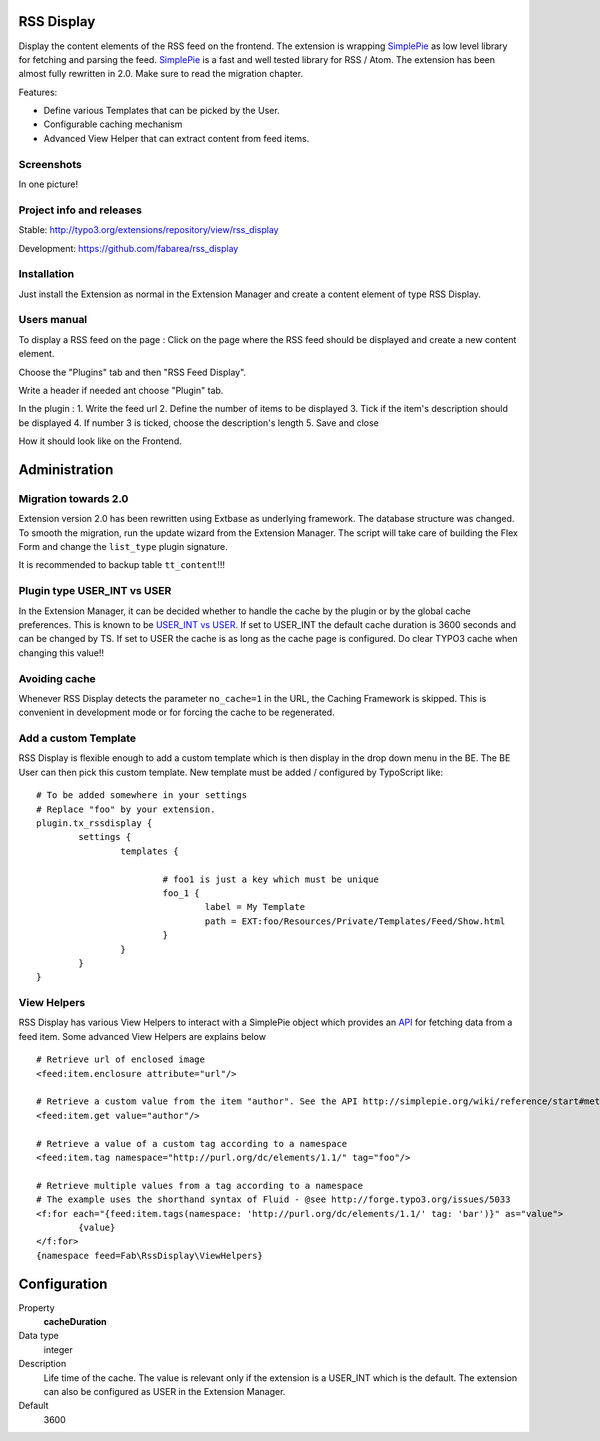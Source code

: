 RSS Display
===========

Display the content elements of the RSS feed on the frontend.
The extension is wrapping `SimplePie`_ as low level library for fetching and parsing the feed. `SimplePie`_ is a fast and well tested library for RSS / Atom.
The extension has been almost fully rewritten in 2.0. Make sure to read the migration chapter.

Features:

* Define various Templates that can be picked by the User.
* Configurable caching mechanism
* Advanced View Helper that can extract content from feed items.

.. _SimplePie: https://github.com/simplepie/simplepie

Screenshots
-----------

In one picture!

.. image:: https://raw.github.com/fabarea/rss_display/master/Documentation/Manual-01.png


Project info and releases
-------------------------

Stable:
http://typo3.org/extensions/repository/view/rss_display

Development:
https://github.com/fabarea/rss_display

Installation
------------

Just install the Extension as normal in the Extension Manager and create a content element of type RSS Display.

Users manual
------------

To display a RSS feed on the page :
Click on the page where the RSS feed should be displayed and create a new content element.

.. image:: https://raw.github.com/fabarea/rss_display/master/Documentation/Manual-02.png

Choose the "Plugins" tab and then "RSS Feed Display".

.. image:: https://raw.github.com/fabarea/rss_display/master/Documentation/Manual-03.png

Write a header if needed ant choose "Plugin" tab.

.. image:: https://raw.github.com/fabarea/rss_display/master/Documentation/Manual-04.png

In the plugin :
1. Write the feed url
2. Define the number of items to be displayed
3. Tick if the item's description should be displayed
4. If number 3 is ticked, choose the description's length
5. Save and close

.. image:: https://raw.github.com/fabarea/rss_display/master/Documentation/Manual-05.png

How it should look like on the Frontend.

.. image:: https://raw.github.com/fabarea/rss_display/master/Documentation/Manual-06.png


Administration
==============

Migration towards 2.0
---------------------

Extension version 2.0 has been rewritten using Extbase as underlying framework. The database structure was changed.
To smooth the migration, run the update wizard from the Extension Manager. The script will take care of building the Flex Form
and change the ``list_type`` plugin signature.

It is recommended to backup table ``tt_content``!!!

.. image:: https://raw.github.com/fabarea/rss_display/master/Documentation/Manual-07.png


Plugin type USER_INT vs USER
----------------------------

In the Extension Manager, it can be decided whether to handle the cache by the plugin or by the global cache preferences.
This is known to be `USER_INT vs USER`_. If set to USER_INT the default cache duration is 3600 seconds and can be changed by TS.
If set to USER the cache is as long as the cache page is configured. Do clear TYPO3 cache when changing this value!!

.. _USER_INT vs USER: http://docs.typo3.org/typo3cms/TyposcriptReference/6.0/ContentObjects/UserAndUserInt/Index.html

Avoiding cache
--------------

Whenever RSS Display detects the parameter ``no_cache=1`` in the URL, the Caching Framework is skipped. This is convenient in development mode or
for forcing the cache to be regenerated.


Add a custom Template
---------------------

RSS Display is flexible enough to add a custom template which is then display in the drop down menu in the BE. The BE User can then pick this custom template.
New template must be added / configured by TypoScript like::

	# To be added somewhere in your settings
	# Replace "foo" by your extension.
	plugin.tx_rssdisplay {
		settings {
			templates {

				# foo1 is just a key which must be unique
				foo_1 {
					label = My Template
					path = EXT:foo/Resources/Private/Templates/Feed/Show.html
				}
			}
		}
	}


View Helpers
------------

RSS Display has various View Helpers to interact with a SimplePie object which provides an `API`_ for fetching data from a feed item.
Some advanced View Helpers are explains below ::

	# Retrieve url of enclosed image
	<feed:item.enclosure attribute="url"/>

	# Retrieve a custom value from the item "author". See the API http://simplepie.org/wiki/reference/start#methods1
	<feed:item.get value="author"/>

	# Retrieve a value of a custom tag according to a namespace
	<feed:item.tag namespace="http://purl.org/dc/elements/1.1/" tag="foo"/>

	# Retrieve multiple values from a tag according to a namespace
	# The example uses the shorthand syntax of Fluid - @see http://forge.typo3.org/issues/5033
	<f:for each="{feed:item.tags(namespace: 'http://purl.org/dc/elements/1.1/' tag: 'bar')}" as="value">
		{value}
	</f:for>
	{namespace feed=Fab\RssDisplay\ViewHelpers}




.. _API: http://simplepie.org/wiki/reference/start#methods1

Configuration
=============

.. ...............................................................
.. container:: table-row

Property
	**cacheDuration**

Data type
	integer

Description
	Life time of the cache. The value is relevant only if the extension is a USER_INT which is the default. The extension can also be configured as USER in the Extension Manager.

Default
	3600
